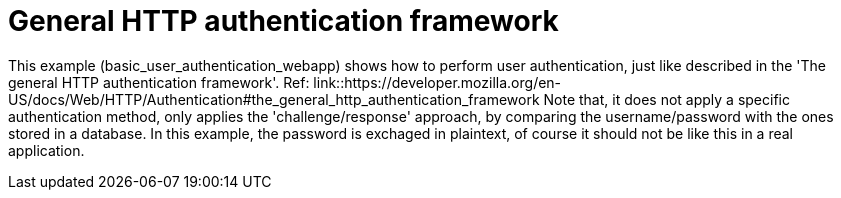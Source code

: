 = General HTTP authentication framework


This example (basic_user_authentication_webapp) shows how to perform user authentication, just like described in the 'The general HTTP authentication framework'.
Ref: link::https://developer.mozilla.org/en-US/docs/Web/HTTP/Authentication#the_general_http_authentication_framework
Note that, it does not apply a specific authentication method, only applies the 'challenge/response' approach, by comparing the username/password with the ones stored in a database.
In this example, the password is exchaged in plaintext, of course it should not be like this in a real application. 
